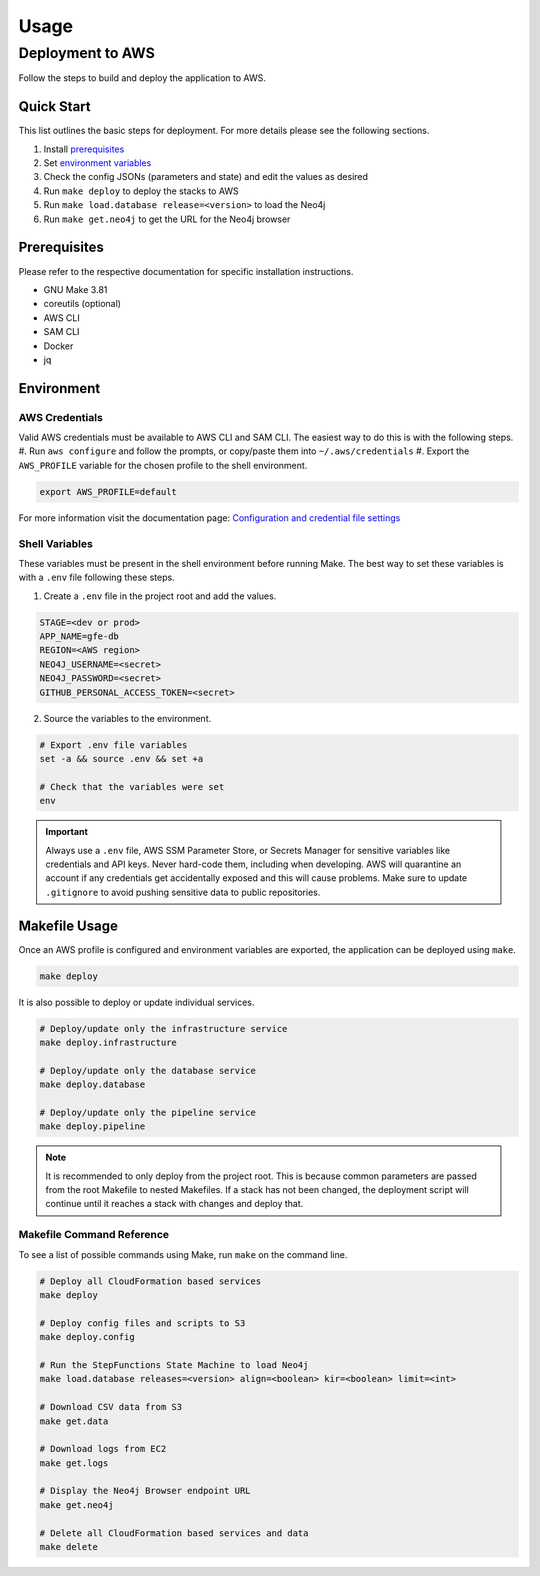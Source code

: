 Usage
=====

Deployment to AWS
-----------------

Follow the steps to build and deploy the application to AWS.

Quick Start
~~~~~~~~~~~

This list outlines the basic steps for deployment. For more details
please see the following sections.

#. Install `prerequisites <prerequisites_>`__ 
#. Set `environment variables <environment_>`__ 
#. Check the config JSONs (parameters and state) and edit the values as desired 
#. Run ``make deploy`` to deploy the stacks to AWS 
#. Run ``make load.database release=<version>`` to load the Neo4j 
#. Run ``make get.neo4j`` to get the URL for the Neo4j browser

.. _prerequisites:

Prerequisites
~~~~~~~~~~~~~

Please refer to the respective documentation for specific installation
instructions.

* GNU Make 3.81
* coreutils (optional)
* AWS CLI
* SAM CLI
* Docker
* jq

.. _environment:

Environment
~~~~~~~~~~~

AWS Credentials
^^^^^^^^^^^^^^^

Valid AWS credentials must be available to AWS CLI and SAM CLI. The
easiest way to do this is with the following steps. 
#. Run ``aws configure`` and follow the prompts, or copy/paste them into ``~/.aws/credentials`` 
#. Export the ``AWS_PROFILE`` variable for the chosen profile to the shell environment.

.. code:: bash

   export AWS_PROFILE=default

For more information visit the documentation page: `Configuration and credential file settings 
<https://docs.aws.amazon.com/cli/latest/userguide/cli-configure-files.html>`__

Shell Variables
^^^^^^^^^^^^^^^

These variables must be present in the shell environment before running
Make. The best way to set these variables is with a ``.env`` file
following these steps.

1. Create a ``.env`` file in the project root and add the values.

.. code:: bash

   STAGE=<dev or prod>
   APP_NAME=gfe-db
   REGION=<AWS region>
   NEO4J_USERNAME=<secret>
   NEO4J_PASSWORD=<secret>
   GITHUB_PERSONAL_ACCESS_TOKEN=<secret>

2. Source the variables to the environment.

.. code:: bash

   # Export .env file variables
   set -a && source .env && set +a

   # Check that the variables were set
   env

.. important::

    Always use a ``.env`` file, AWS SSM Parameter Store, or
    Secrets Manager for sensitive variables like credentials and API keys.
    Never hard-code them, including when developing. AWS will quarantine an
    account if any credentials get accidentally exposed and this will cause
    problems. Make sure to update ``.gitignore`` to avoid pushing sensitive
    data to public repositories.

Makefile Usage
~~~~~~~~~~~~~~

Once an AWS profile is configured and environment variables are
exported, the application can be deployed using ``make``.

.. code:: bash

   make deploy

It is also possible to deploy or update individual services.

.. code:: bash

   # Deploy/update only the infrastructure service
   make deploy.infrastructure

   # Deploy/update only the database service
   make deploy.database

   # Deploy/update only the pipeline service
   make deploy.pipeline

.. note::
    It is recommended to only deploy from the project root. This is
    because common parameters are passed from the root Makefile to nested
    Makefiles. If a stack has not been changed, the deployment script will
    continue until it reaches a stack with changes and deploy that.

Makefile Command Reference
^^^^^^^^^^^^^^^^^^^^^^^^^^

To see a list of possible commands using Make, run ``make`` on the
command line.

.. code:: bash

   # Deploy all CloudFormation based services
   make deploy

   # Deploy config files and scripts to S3
   make deploy.config

   # Run the StepFunctions State Machine to load Neo4j
   make load.database releases=<version> align=<boolean> kir=<boolean> limit=<int>

   # Download CSV data from S3
   make get.data

   # Download logs from EC2
   make get.logs

   # Display the Neo4j Browser endpoint URL
   make get.neo4j

   # Delete all CloudFormation based services and data
   make delete
